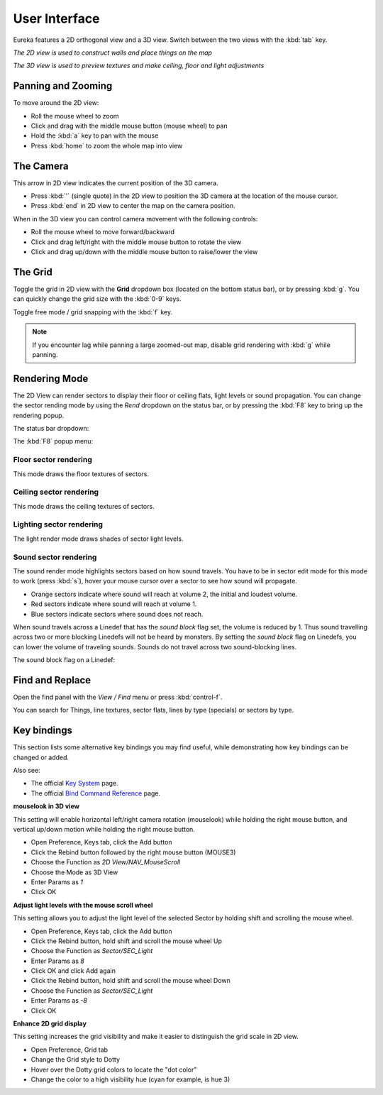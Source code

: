 User Interface
==============

Eureka features a 2D orthogonal view and a 3D view. Switch between the two views with the :kbd:`tab` key.

.. image:: 2d-view.png

*The 2D view is used to construct walls and place things on the map*

.. image:: 3d-view.png

*The 3D view is used to preview textures and make ceiling, floor and light adjustments*

Panning and Zooming
-------------------

To move around the 2D view:

* Roll the mouse wheel to zoom
* Click and drag with the middle mouse button (mouse wheel) to pan
* Hold the :kbd:`a` key to pan with the mouse
* Press :kbd:`home` to zoom the whole map into view

The Camera
----------

This arrow in 2D view indicates the current position of the 3D camera.

* Press :kbd:`'` (single quote) in the 2D view to position the 3D camera at the location of the mouse cursor.
* Press :kbd:`end` in 2D view to center the map on the camera position.

.. image:: camera.png

When in the 3D view you can control camera movement with the following controls:

* Roll the mouse wheel to move forward/backward
* Click and drag left/right with the middle mouse button to rotate the view
* Click and drag up/down with the middle mouse button to raise/lower the view

The Grid
--------

Toggle the grid in 2D view with the **Grid** dropdown box (located on the bottom status bar), or by pressing :kbd:`g`. You can quickly change the grid size with the :kbd:`0-9` keys.

Toggle free mode / grid snapping with the :kbd:`f` key.

.. image:: 2d-grid.png

.. note::

    If you encounter lag while panning a large zoomed-out map, disable grid rendering with :kbd:`g` while panning.

Rendering Mode
--------------

The 2D View can render sectors to display their floor or ceiling flats, light levels or sound propagation. You can change the sector rending mode by using the `Rend` dropdown on the status bar, or by pressing the :kbd:`F8` key to bring up the rendering popup.

The status bar dropdown:

.. image:: sector-rendering-dropdown.png

The :kbd:`F8` popup menu:

.. image:: sector-rendering-statusbar.png

Floor sector rendering
^^^^^^^^^^^^^^^^^^^^^^

This mode draws the floor textures of sectors.

.. image:: sector-rendering-floors.png

Ceiling sector rendering
^^^^^^^^^^^^^^^^^^^^^^^^

This mode draws the ceiling textures of sectors.

.. image:: sector-rendering-ceilings.png

Lighting sector rendering
^^^^^^^^^^^^^^^^^^^^^^^^^

The light render mode draws shades of sector light levels.

.. image:: sector-rendering-lighting.png

Sound sector rendering
^^^^^^^^^^^^^^^^^^^^^^

The sound render mode highlights sectors based on how sound travels. You have to be in sector edit mode for this mode to work (press :kbd:`s`), hover your mouse cursor over a sector to see how sound will propagate.

* Orange sectors indicate where sound will reach at volume 2, the initial and loudest volume.
* Red sectors indicate where sound will reach at volume 1.
* Blue sectors indicate sectors where sound does not reach.

When sound travels across a Linedef that has the `sound block` flag set, the volume is reduced by 1. Thus sound travelling across two or more blocking Linedefs will not be heard by monsters.
By setting the `sound block` flag on Linedefs, you can lower the volume of traveling sounds. Sounds do not travel across two sound-blocking lines.

.. image:: sector-rendering-sound.png

The sound block flag on a Linedef:

.. image:: sector-rendering-sound-flag.png


Find and Replace
----------------

Open the find panel with the `View / Find` menu or press :kbd:`control-f`.

You can search for Things, line textures, sector flats, lines by type (specials) or sectors by type.

.. image:: find-panel.png

Key bindings
------------

This section lists some alternative key bindings you may find useful, while demonstrating how key bindings can be changed or added.

Also see:

* The official `Key System <http://eureka-editor.sourceforge.net/?n=Docs.KeySystem>`_ page.
* The official `Bind Command Reference <http://eureka-editor.sourceforge.net/?n=Docs.CommandList>`_ page.

**mouselook in 3D view**

This setting will enable horizontal left/right camera rotation (mouselook) while holding the right mouse button, and vertical up/down motion while holding the right mouse button.

* Open Preference, Keys tab, click the Add button
* Click the Rebind button followed by the right mouse button (MOUSE3)
* Choose the Function as `2D View/NAV_MouseScroll`
* Choose the Mode as 3D View
* Enter Params as `1`
* Click OK

**Adjust light levels with the mouse scroll wheel**

This setting allows you to adjust the light level of the selected Sector by holding shift and scrolling the mouse wheel.

* Open Preference, Keys tab, click the Add button
* Click the Rebind button, hold shift and scroll the mouse wheel Up
* Choose the Function as `Sector/SEC_Light`
* Enter Params as `8`
* Click OK and click Add again
* Click the Rebind button, hold shift and scroll the mouse wheel Down
* Choose the Function as `Sector/SEC_Light`
* Enter Params as `-8`
* Click OK

**Enhance 2D grid display**

This setting increases the grid visibility and make it easier to distinguish the grid scale in 2D view.

* Open Preference, Grid tab
* Change the Grid style to Dotty
* Hover over the Dotty grid colors to locate the "dot color"
* Change the color to a high visibility hue (cyan for example, is hue 3)
